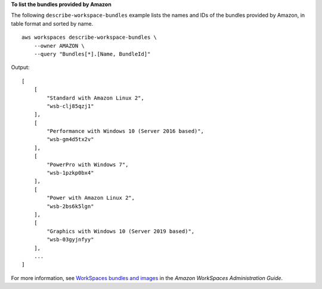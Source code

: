 **To list the bundles provided by Amazon**

The following ``describe-workspace-bundles`` example lists the names and IDs of the bundles provided by Amazon, in table format and sorted by name. ::

    aws workspaces describe-workspace-bundles \
        --owner AMAZON \
        --query "Bundles[*].[Name, BundleId]" 

Output::

    [
        [
            "Standard with Amazon Linux 2",
            "wsb-clj85qzj1"
        ],
        [
            "Performance with Windows 10 (Server 2016 based)",
            "wsb-gm4d5tx2v"
        ],
        [
            "PowerPro with Windows 7",
            "wsb-1pzkp0bx4"
        ],
        [
            "Power with Amazon Linux 2",
            "wsb-2bs6k5lgn"
        ],
        [
            "Graphics with Windows 10 (Server 2019 based)",
            "wsb-03gyjnfyy"
        ],
        ...
    ]

For more information, see `WorkSpaces bundles and images <https://docs.aws.amazon.com/workspaces/latest/adminguide/amazon-workspaces-bundles.html>`__ in the *Amazon WorkSpaces Administration Guide*.
